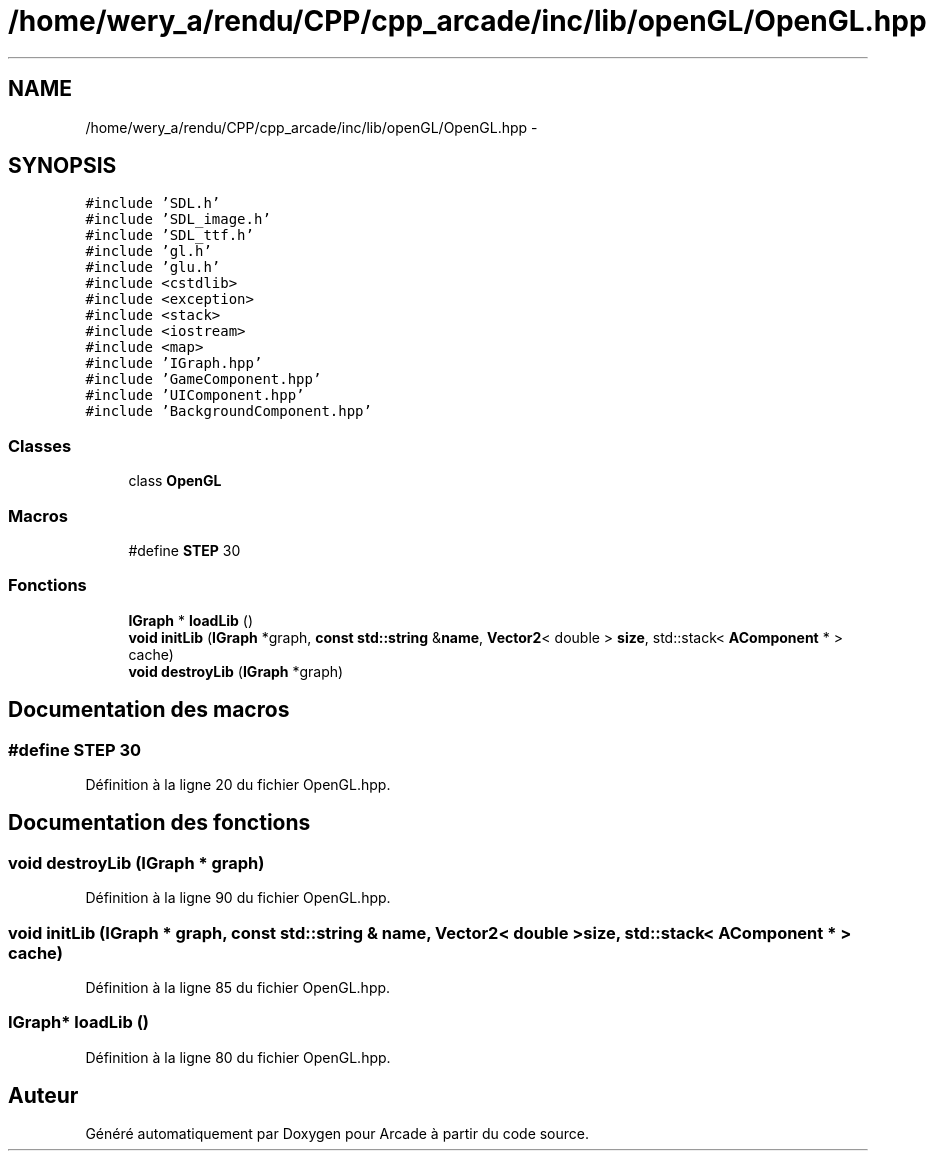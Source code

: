 .TH "/home/wery_a/rendu/CPP/cpp_arcade/inc/lib/openGL/OpenGL.hpp" 3 "Jeudi 31 Mars 2016" "Version 1" "Arcade" \" -*- nroff -*-
.ad l
.nh
.SH NAME
/home/wery_a/rendu/CPP/cpp_arcade/inc/lib/openGL/OpenGL.hpp \- 
.SH SYNOPSIS
.br
.PP
\fC#include 'SDL\&.h'\fP
.br
\fC#include 'SDL_image\&.h'\fP
.br
\fC#include 'SDL_ttf\&.h'\fP
.br
\fC#include 'gl\&.h'\fP
.br
\fC#include 'glu\&.h'\fP
.br
\fC#include <cstdlib>\fP
.br
\fC#include <exception>\fP
.br
\fC#include <stack>\fP
.br
\fC#include <iostream>\fP
.br
\fC#include <map>\fP
.br
\fC#include 'IGraph\&.hpp'\fP
.br
\fC#include 'GameComponent\&.hpp'\fP
.br
\fC#include 'UIComponent\&.hpp'\fP
.br
\fC#include 'BackgroundComponent\&.hpp'\fP
.br

.SS "Classes"

.in +1c
.ti -1c
.RI "class \fBOpenGL\fP"
.br
.in -1c
.SS "Macros"

.in +1c
.ti -1c
.RI "#define \fBSTEP\fP   30"
.br
.in -1c
.SS "Fonctions"

.in +1c
.ti -1c
.RI "\fBIGraph\fP * \fBloadLib\fP ()"
.br
.ti -1c
.RI "\fBvoid\fP \fBinitLib\fP (\fBIGraph\fP *graph, \fBconst\fP \fBstd::string\fP &\fBname\fP, \fBVector2\fP< double > \fBsize\fP, std::stack< \fBAComponent\fP * > cache)"
.br
.ti -1c
.RI "\fBvoid\fP \fBdestroyLib\fP (\fBIGraph\fP *graph)"
.br
.in -1c
.SH "Documentation des macros"
.PP 
.SS "#define STEP   30"

.PP
Définition à la ligne 20 du fichier OpenGL\&.hpp\&.
.SH "Documentation des fonctions"
.PP 
.SS "\fBvoid\fP destroyLib (\fBIGraph\fP * graph)"

.PP
Définition à la ligne 90 du fichier OpenGL\&.hpp\&.
.SS "\fBvoid\fP initLib (\fBIGraph\fP * graph, \fBconst\fP \fBstd::string\fP & name, \fBVector2\fP< double > size, std::stack< \fBAComponent\fP * > cache)"

.PP
Définition à la ligne 85 du fichier OpenGL\&.hpp\&.
.SS "\fBIGraph\fP* loadLib ()"

.PP
Définition à la ligne 80 du fichier OpenGL\&.hpp\&.
.SH "Auteur"
.PP 
Généré automatiquement par Doxygen pour Arcade à partir du code source\&.
